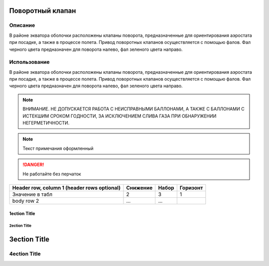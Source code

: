 Поворотный клапан
=================

Описание
--------
В районе экватора оболочки расположены клапаны поворота, предназначенные для ориентирования аэростата при посадке, а также в процессе полета.
Привод поворотных клапанов осуществляется с помощью фалов. Фал черного цвета предназначен для поворота налево, фал зеленого цвета направо. 

Использование
-------------
В районе экватора оболочки расположены клапаны поворота, предназначенные для ориентирования аэростата при посадке, а также в процессе полета.
Привод поворотных клапанов осуществляется с помощью фалов. Фал черного цвета предназначен для поворота налево, фал зеленого цвета направо. 


.. note::
   ВНИМАНИЕ. НЕ ДОПУСКАЕТСЯ РАБОТА С НЕИСПРАВНЫМИ БАЛЛОНАМИ, А ТАКЖЕ С БАЛЛОНАМИ С ИСТЕКШИМ СРОКОМ ГОДНОСТИ, ЗА ИСКЛЮЧЕНИЕМ СЛИВА ГАЗА ПРИ ОБНАРУЖЕНИИ НЕГЕРМЕТИЧНОСТИ.

.. note::
   Текст примечания оформленный

.. DANGER::
   Не работайте без перчаток

+------------------------+------------+----------+----------+
| Header row, column 1   | Снижение   | Набор    | Горизонт |
| (header rows optional) |            |          |          |
+========================+============+==========+==========+
| Значение в табл        |        2   |        3 |   1      |
+------------------------+------------+----------+----------+
| body row 2             | ...        | ...      |          |
+------------------------+------------+----------+----------+

===============
 1ection Title
===============

---------------
 2ection Title
---------------

3ection Title
=============

4ection Title
-------------

